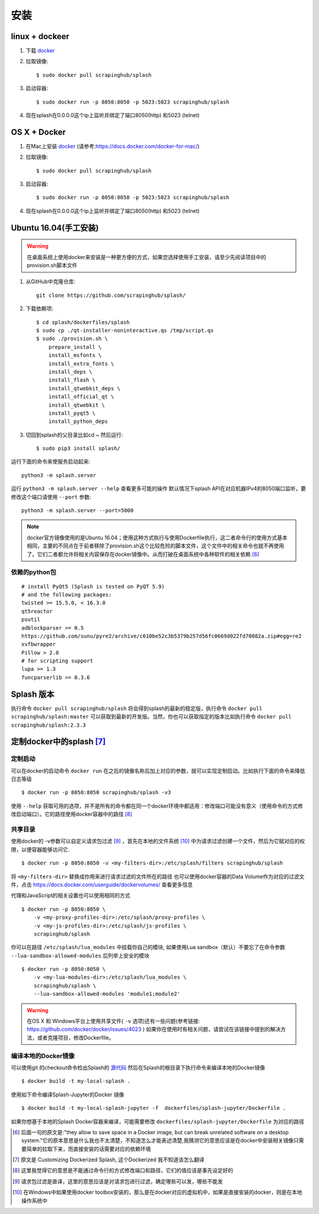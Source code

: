 安装
========================
linux + dockeer
---------------------------

1. 下载 `docker <https://www.docker.com/>`_
#. 拉取镜像::

    $ sudo docker pull scrapinghub/splash

#. 启动容器::

    $ sudo docker run -p 8050:8050 -p 5023:5023 scrapinghub/splash

#. 现在splash在0.0.0.0这个ip上监听并绑定了端口8050(http) 和5023 (telnet)

OS X + Docker
---------------------------
1. 在Mac上安装 `docker <https://www.docker.com/>`_ (请参考:https://docs.docker.com/docker-for-mac/)
#. 拉取镜像::

    $ sudo docker pull scrapinghub/splash

#. 启动容器::

    $ sudo docker run -p 8050:8050 -p 5023:5023 scrapinghub/splash

#. 现在splash在0.0.0.0这个ip上监听并绑定了端口8050(http) 和5023 (telnet)

Ubuntu 16.04(手工安装)
---------------------------------------------
.. warning::

    在桌面系统上使用docker来安装是一种更方便的方式，如果您选择使用手工安装，请至少先阅读项目中的provision.sh脚本文件


1. 从GitHub中克隆仓库::

    git clone https://github.com/scrapinghub/splash/

#. 下载依赖项::

    $ cd splash/dockerfiles/splash
    $ sudo cp ./qt-installer-noninteractive.qs /tmp/script.qs
    $ sudo ./provision.sh \
        prepare_install \
        install_msfonts \
        install_extra_fonts \
        install_deps \
        install_flash \
        install_qtwebkit_deps \
        install_official_qt \
        install_qtwebkit \
        install_pyqt5 \
        install_python_deps

#. 切回到splash的父目录比如cd ~ 然后运行::


    $ sudo pip3 install splash/

运行下面的命令来使服务启动起来::

    python3 -m splash.server

运行 ``python3 -m splash.server --help`` 查看更多可能的操作
默认情况下splash API在对应机器IPv4的8050端口监听，要修改这个端口请使用 ``--port`` 参数::

    python3 -m splash.server --port=5000

.. note::

    docker官方镜像使用的是Ubuntu 16.04；使用这种方式执行与使用Dockerfile执行，这二者命令行的使用方式基本相同，主要的不同点在于前者移除了provision.sh这个比较危险的脚本文件，这个文件中的相关命令也就不再使用了。它们二者都允许将相关内容保存在docker镜像中。从而打破在桌面系统中各种软件的相关依赖 [#1]_


依赖的python包
++++++++++++++++++++++++++++++++++++++++++++++++++++++++++++++++
::

    # install PyQt5 (Splash is tested on PyQT 5.9)
    # and the following packages:
    twisted >= 15.5.0, < 16.3.0
    qt5reactor
    psutil
    adblockparser >= 0.5
    https://github.com/sunu/pyre2/archive/c610be52c3b5379b257d56fc0669d022fd70082a.zip#egg=re2
    xvfbwrapper
    Pillow > 2.0
    # for scripting support
    lupa >= 1.3
    funcparserlib >= 0.3.6

Splash 版本
---------------------------
执行命令 ``docker pull scrapinghub/splash`` 将会得到splash的最新的稳定版，执行命令 ``docker pull scrapinghub/splash:master`` 可以获取到最新的开发版。当然，你也可以获取指定的版本比如执行命令 ``docker pull scrapinghub/splash:2.3.3``

定制docker中的splash [#2]_
---------------------------

定制启动
+++++++++++++++++++++++++++++++++++++++++++++++++++++++++++
可以在docker的启动命令 ``docker run`` 在之后的镜像名称后加上对应的参数，就可以实现定制启动。比如执行下面的命令来降低日志等级
::

    $ docker run -p 8050:8050 scrapinghub/splash -v3

使用 ``--help`` 获取可用的选项，并不是所有的命令都在同一个docker环境中都适用：修改端口可能没有意义（使用命令的方式修改启动端口）。它的路径使用docker容器中的路径 [#3]_

共享目录
++++++++++++++++++++++++++++++++++++++++++++++++++++++++++
使用docker的 -v参数可以自定义请求包过滤 [#4]_ ，首先在本地的文件系统 [#5]_ 中为请求过滤创建一个文件，然后为它赋对应的权限，以便容器能够访问它.
::

    $ docker run -p 8050:8050 -v <my-filters-dir>:/etc/splash/filters scrapinghub/splash

将 ``<my-filters-dir>`` 替换成你用来进行请求过滤的文件所在的路径
也可以使用docker容器的Data Volume作为对应的过滤文件，点击 https://docs.docker.com/userguide/dockervolumes/ 查看更多信息

代理和JavaScript的相关设置也可以使用相同的方式
::

    $ docker run -p 8050:8050 \
        -v <my-proxy-profiles-dir>:/etc/splash/proxy-profiles \
        -v <my-js-profiles-dir>:/etc/splash/js-profiles \
        scrapinghub/splash

你可以在路径 ``/etc/splash/lua_modules`` 中挂载你自己的模块, 如果使用Lua sandbox（默认）不要忘了在命令参数 ``--lua-sandbox-allowed-modules`` 后列举上安全的模块
::

    $ docker run -p 8050:8050 \
        -v <my-lua-modules-dir>:/etc/splash/lua_modules \
        scrapinghub/splash \
        --lua-sandbox-allowed-modules 'module1;module2'

.. warning::
    在OS X 和 Windows平台上使用共享文件( ``-v`` 选项)还有一些问题(参考链接: https://github.com/docker/docker/issues/4023 ) 如果你在使用时有相关问题，请尝试在该链接中提到的解决方法，或者克隆项目，修改Dockerfile。

编译本地的Docker镜像
++++++++++++++++++++++++++++++++++++++++++++++++++++++++++
可以使用git 的checkout命令检出Splash的 `源代码 <https://github.com/scrapinghub/splash>`_ 然后在Splash的根目录下执行命令来编译本地的Docker镜像
::

    $ docker build -t my-local-splash .

使用如下命令编译Splash-Jupyter的Docker 镜像
::

    $ docker build -t my-local-splash-jupyter -f  dockerfiles/splash-jupyter/Dockerfile .

如果你想基于本地的Splash Docker容器来编译，可能需要修改 ``dockerfiles/splash-jupyter/Dockerfile`` 为对应的路径

.. [#1] 后面一句的原文是:"they allow to save space in a Docker image, but can break unrelated software on a desktop system."它的原本意思是什么我也不太清楚，不知道怎么才能表述清楚,我猜测它的意思应该是在docker中安装相关镜像只需要简单的拉取下来，而直接安装的话需要对应的依赖环境
.. [#2] 原文是 Customizing Dockerized Splash, 这个Dockerized 我不知道该怎么翻译
.. [#3] 这里我觉得它的意思是不能通过命令行的方式修改端口和路径，它们的值应该是事先设定好的
.. [#4] 请求包过滤是直译，这里的意思应该是对请求包进行过滤，确定哪些可以发，哪些不能发
.. [#5] 在Windows中如果使用docker toolbox安装的，那么是在docker对应的虚拟机中，如果是直接安装的docker，则是在本地操作系统中
